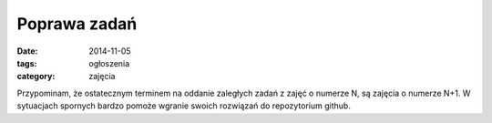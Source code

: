 Poprawa zadań
=============

:date: 2014-11-05
:tags: ogłoszenia
:category: zajęcia

Przypominam, że ostatecznym terminem na oddanie zaległych zadań z zajęć o
numerze N, są zajęcia o numerze N+1. W sytuacjach spornych bardzo pomoże
wgranie swoich rozwiązań do repozytorium github.

